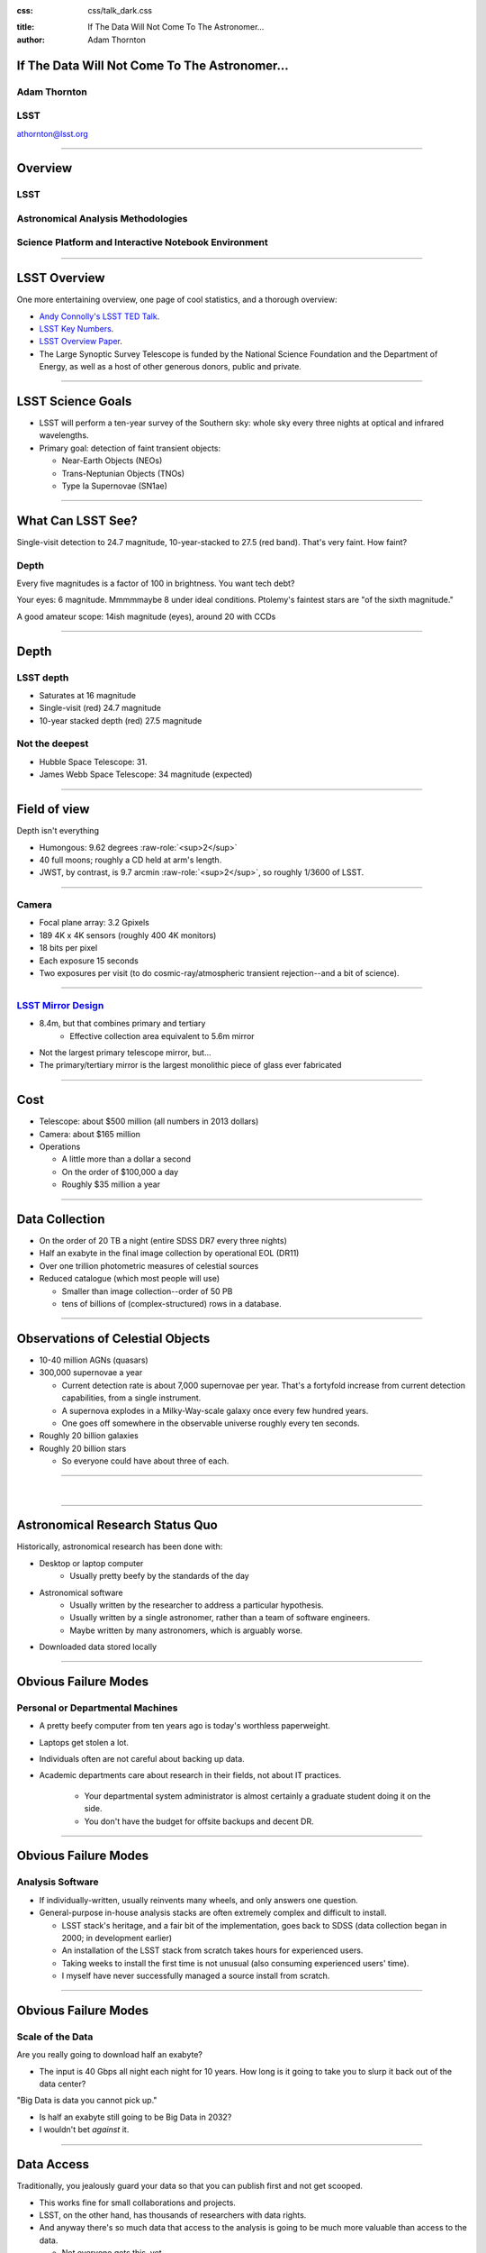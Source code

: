 .. :css: css/talk.css

.. That's the light-background version.

:css: css/talk_dark.css

..  Swap that in if you want the dark-background version

:title: If The Data Will Not Come To The Astronomer...
:author: Adam Thornton

.. role:: raw-role(raw)
    :format: html

If The Data Will Not Come To The Astronomer...
##############################################

Adam Thornton
=============

LSST
====

athornton@lsst.org

----

Overview
########

LSST
====

Astronomical Analysis Methodologies
===================================

Science Platform and Interactive Notebook Environment
=====================================================

----

LSST Overview
#############

One more entertaining overview, one page of cool statistics, and a
thorough overview:

* `Andy Connolly's LSST TED Talk`_.

* `LSST Key Numbers`_.

* `LSST Overview Paper`_.

* The Large Synoptic Survey Telescope is funded by the National Science
  Foundation and the Department of Energy, as well as a host of other
  generous donors, public and private.

.. _Andy Connolly's LSST TED Talk: https://www.ted.com/talks/andrew_connolly_what_s_the_next_window_into_our_universe

.. _LSST Key Numbers: https://confluence.lsstcorp.org/display/LKB/LSST+Key+Numbers

.. _LSST Overview Paper: https://arxiv.org/abs/0805.2366

----

LSST Science Goals
##################

* LSST will perform a ten-year survey of the Southern sky: whole sky
  every three nights at optical and infrared wavelengths.

* Primary goal: detection of faint transient objects:

  * Near-Earth Objects (NEOs)

  * Trans-Neptunian Objects (TNOs)

  * Type Ia Supernovae (SN1ae)

----

What Can LSST See?
##################

Single-visit detection to 24.7 magnitude, 10-year-stacked to 27.5 (red
band).  That's very faint.  How faint?

Depth
=====

Every five magnitudes is a factor of 100 in brightness.  You want tech
debt?

Your eyes: 6 magnitude.  Mmmmmaybe 8 under ideal conditions.  Ptolemy's
faintest stars are "of the sixth magnitude."

A good amateur scope: 14ish magnitude (eyes), around 20 with CCDs

----

Depth
#####

LSST depth
==========
* Saturates at 16 magnitude
* Single-visit (red) 24.7 magnitude
* 10-year stacked depth (red) 27.5 magnitude

Not the deepest
===============

* Hubble Space Telescope: 31.
* James Webb Space Telescope: 34 magnitude (expected)

----

Field of view
#############

Depth isn't everything

* Humongous: 9.62 degrees :raw-role:`<sup>2</sup>`
* 40 full moons; roughly a CD held at arm's length.
* JWST, by contrast, is 9.7 arcmin :raw-role:`<sup>2</sup>`, so roughly 1/3600 of LSST.

.. image:: images/fov.png
  :height: 400px
  :align: center

----

Camera
======

* Focal plane array: 3.2 Gpixels
* 189 4K x 4K sensors (roughly 400 4K monitors)
* 18 bits per pixel
* Each exposure 15 seconds
* Two exposures per visit (to do cosmic-ray/atmospheric transient
  rejection--and a bit of science).

.. image:: images/camera.png
  :height: 400px
  :align: center
  
----

`LSST Mirror Design`_
=====================

* 8.4m, but that combines primary and tertiary
    * Effective collection area equivalent to 5.6m mirror
* Not the largest primary telescope mirror, but...
* The primary/tertiary mirror is the largest monolithic piece of glass
  ever fabricated


.. _LSST Mirror Design: https://www.lsst.org/about/tel-site/mirror

.. image:: images/mirror.gif
  :height: 400px
  :align: center

----

Cost
####

* Telescope: about $500 million (all numbers in 2013 dollars)

* Camera: about $165 million

* Operations

  * A little more than a dollar a second

  * On the order of $100,000 a day

  * Roughly $35 million a year

----

Data Collection
###############

* On the order of 20 TB a night (entire SDSS DR7 every three nights)
* Half an exabyte in the final image collection by operational EOL
  (DR11)
* Over one trillion photometric measures of celestial sources
* Reduced catalogue (which most people will use)

  * Smaller than image collection--order of 50 PB
  * tens of billions of (complex-structured) rows in a database.

----


Observations of Celestial Objects
#################################
* 10-40 million AGNs (quasars)
* 300,000 supernovae a year

  * Current detection rate is about 7,000 supernovae per year.  That's a
    fortyfold increase from current detection capabilities, from a
    single instrument.
    
  * A supernova explodes in a Milky-Way-scale galaxy once every few
    hundred years.
    
  * One goes off somewhere in the observable universe roughly every ten
    seconds.
    
* Roughly 20 billion galaxies
* Roughly 20 billion stars

  * So everyone could have about three of each.

----

|

----

Astronomical Research Status Quo
################################

Historically, astronomical research has been done with:

* Desktop or laptop computer
    * Usually pretty beefy by the standards of the day
* Astronomical software
    * Usually written by the researcher to address a particular
      hypothesis.
    * Usually written by a single astronomer, rather than a
      team of software engineers.
    * Maybe written by many astronomers, which is arguably worse.
* Downloaded data stored locally

----

Obvious Failure Modes
#####################

Personal or Departmental Machines
=================================

* A pretty beefy computer from ten years ago is today's worthless
  paperweight.
* Laptops get stolen a lot.
* Individuals often are not careful about backing up data.
* Academic departments care about research in their fields, not about IT
  practices.

    * Your departmental system administrator is almost certainly a
      graduate student doing it on the side.
    * You don't have the budget for offsite backups and decent DR.

----

Obvious Failure Modes
#####################

Analysis Software
=================

* If individually-written, usually reinvents many wheels, and only
  answers one question.

* General-purpose in-house analysis stacks are often extremely complex
  and difficult to install.

  * LSST stack's heritage, and a fair bit of the implementation, goes
    back to SDSS (data collection began in 2000; in development earlier)

  * An installation of the LSST stack from scratch takes hours for
    experienced users.

  * Taking weeks to install the first time is not unusual (also
    consuming experienced users' time).

  * I myself have never successfully managed a source install from
    scratch.

----

Obvious Failure Modes
#####################

Scale of the Data
=================

Are you really going to download half an exabyte?

* The input is 40 Gbps all night each night for 10 years.  How long
  is it going to take you to slurp it back out of the data center?

"Big Data is data you cannot pick up."

* Is half an exabyte still going to be Big Data in 2032?
* I wouldn't bet *against* it.
  
----

Data Access
###########

Traditionally, you jealously guard your data so that you can publish
first and not get scooped.

* This works fine for small collaborations and projects.
* LSST, on the other hand, has thousands of researchers with data
  rights.
* And anyway there's so much data that access to the analysis is going
  to be much more valuable than access to the data.

  * Not everyone gets this, yet.

----

Data Rights
###########

LSST has a fairly complicated data rights scheme...

* Which turns out to be very broad.  Like, everyone affiliated with a US
  or Chilean institution, plus anyone affiliated with a member
  institution...
* So maybe 10,000 out of 20,000 professional astronomers or advanced
  students...
* Any of whom can invite someone to collaborate with them on a paper...
* So except for the two people who don't have any friends...

  * They're theorists anyway.


----

Data Scale
##########

* Almost all of this data will never be directly examined by a human.
* Most of the images do not contain anything very novel.
    * But even the boring images, when stacked...
    * Is the Hubble Constant constant in different directions?
* We still expect to find, on average, one detector-saturating SN1a *per
  night*.  A million well-characterized SN1e over the survey life.
* An interesting parallel to how particle physics evolved into a Big
  Data/Big Collaboration/Big Science field can be found in `Giant
  Telescopes`_.

.. _Giant Telescopes: http://www.hup.harvard.edu/catalog.php?isbn=9780674019966

----

A Different Way To Do Astronomy
###############################

* Making your own private copy of the data set has become infeasible.
* The analysis, not the data, is the professionally-valuable part.
* How do we facilitate rapid iteration of analysis?

  * Quickly try a lot of hypotheses and discard unpromising ones.
  * Once you have one you like, turn it loose on a lot of data.

----

Interactive vs. Batch
#####################

We expect that a researcher will use the "interactive notebook aspect of
the LSST Science Platform" (by which we mean JupyterLab, or perhaps its
successors) to perform this iteration.  Effectively, we make the
interactive environment a rapid prototyping tool.  It has the following
characteristics:

* Relatively tiny subset of the data: a few terabytes, probably less.
* The *real* analysis will be submitted to a batch system to work on
  petabyte-scale data.

----

What does this imply?
#####################

* It's not really about speed of data access or computation.
* Access to completely arbitrary subsets of the data, however, is
  *absolutely crucial*.
* Bring your code to the data, not the other way around.

----

Community Acceptance
####################

The trickiest design goal is that we cannot make any researcher's life
significantly worse.

Obviously the current system isn't ideal:

* Large, complex, bespoke analysis stack.

* Hugely complicated installation and configuration.

* Enormous amounts of technical debt.

But...it also gets the job done.  The analysis software encodes
literally hundreds, perhaps thousands, of astronomer-years of work on
difficult problems.

We have to please a bunch of stakeholders.

----

Community of Stakeholders
#########################

Developers of the Analysis Pipeline
===================================

The LSST stack is big.  No one works on the whole thing.  The way it's
developed is that someone takes a version (either a release version,
approximately every 6 months, or a weekly build) and works on their own
little corner of it in a conda or pip environment.  We must support
that.

----

Community of Stakeholders
#########################

Established Astronomers
=======================

Kids these days with their fancy-pants Jupyter notebooks and their HDF5
data representations, but dangit FORTRAN IV and FITS were good enough
for my grandpappy an' they're good enough for me!  GET OFFA MY LAWN!

In practice: you need a Terminal window that gives you shell access to
something that looks like a Unix system.  We mimic a system on which you
have an unprivileged account, which is very familiar to academic users.

There is something of an Uncanny Valley problem here.

----

Community of Stakeholders
#########################

Security (and more generally Operations)
========================================

.. image:: images/Dumpsterfire.gif
  :height: 300px
  :align: center


It's a fair cop, but if if we make it look like an existing multi-user
system, where the user doesn't have ``root`` or ``sudo`` within the
container, and has write access only to ``${HOME}`` and scratch space
but not the OS, and furthermore we show that we can completely
characterize the container's contents, it's a much easier sell.

----

|

----

What Do We Want?
################

Let's imagine a better world:

* You don't need to spend hours-to-weeks setting up the software
  environment.
* In fact, all that's needed for analysis is a web browser.  Compute and
  data storage happen somewhere else.
* You have a single login to manage your access to the environment.
* You don't need to pick a data subset that will fit on your laptop or
  your desktop NAS.
* The analysis is running on professionally-maintained machines in a
  real datacenter somewhere that it isn't your problem.

----

Let's Think Bigger
##################

* Logging and metrics are aggregated, centralized, and reported on an
  operations dashboard.
* The analysis environment supports a publication paradigm that enables
  verification and reproducability of results.
* The analysis environment is amenable to a bring-your-own-data
  approach.
* There's a standardized, modular infrastructure, allowing
  piece-by-piece component replacement of your application stack.

----

The Big Reveal
##############

(Not actually a surprise to anyone at this conference.)

JupyterHub + JupyterLab + Kubernetes
====================================
* JupyterLab: the UX is much better than the classic notebook.
  Multiple panes within a single browser tab, including terminal
  sessions, is a tremendous feature, giving users basically an IDE.
* JupyterHub: the obvious choice for access control and resource
  allocation brokering.  Authenticator and Spawner subclasses let us
  do some really nifty things, which you will see.
* Kubernetes: it clearly won.  Google, Amazon, and Azure all offer
  managed Kubernetes infrastructure.

----

Abstraction and Layering
########################

* Virtualization lets you stop caring about the specifics of your
  hardware.
* Containerization lets you stop caring about managing the
  OS/distribution layer.
* Kubernetes gives you a standardized way to talk about container
  orchestration and lets you stop caring how your containers talk to
  each other or how the container network talks to the outside world and
  vice versa.

----

Specifying Resources
####################

You can say, "I need a kubernetes cluster that..."

* has at least 3 nodes, but also at least 0.5 cores per concurrent user;
  each core with at least 2GB of RAM.

* has individual nodes with at least 8 cores / 16GB RAM.

* has a predefined ingress controller.

* has three service accounts:

  * default privileges for one

  * create/destroy/describe/list pods for the second

  * the same, plus cluster-wide reads, for the third

  * ("or just give me a cluster admin account; I'll take care of it.")

----

Scaling
#######

Step one: Add more nodes to your cluster.  (Or take some away.)

* In a public cloud, this is really, really easy.  Perhaps even
  automated.

Step two: Change the replica counts in your deployments.

* You can turn this into a closed-loop automated system by monitoring
  your load too.

There is no step three.

----

The Long Bet
############

Kubernetes will save astronomy.

* It's the first time we've had a functional abstraction layer that
  allows you to specify scalable architectural designs.
* This lets you create complex multicomponent applications that will run
  on any suitable cluster, with built-in lifecycle management.
* And because it's modular, you can use best-practice patterns for all
  the infrastructure and only *really* care about managing the analysis
  stack that is your actual application.

----


Modularity
##########

* Delineate plumbing from application.
* Provide a clear way to replace the value-added part (for us: the LSST
  Science Pipeline) with your own payload.
* Retain the robust infrastructure with component lifecycle management
  and automated resource allocation.

This lets you both have your cake and eat it.  You get to use whatever
insanely complex analysis framework you want wrapped inside a
general-purpose, self-healing application architecture.

----

Modularity
##########

Replacing the payload is a matter of replacing the JupyterLab container
that is spawned for the user.

Assuming you have the analysis pipeline already, what you need is
conceptually quite simple, and the implementation is not hard.

* A container that will start a JupyterLab server.
* Some way to wrap your analysis pipeline up as a Jupyter kernel.

  * Which, assuming it's in a supported language, is probably `a few
    lines of shell`_.

I would be flabbergasted if this approach were not portable to other
physical sciences and very possibly to other (and very general) analytic
problem spaces. 

.. _a few lines of shell: https://github.com/lsst-sqre/jupyterlabdemo/blob/master/jupyterlab/lsstlaunch.bash

----

|

----

LSST JupyterLab Implementation
##############################

Overview
========

`SQR-018`_ describes the architecture.

The complete implementation is available at `GitHub`_.

.. image:: images/jupyterlab_sp.png
  :height: 400px
  :align: center
  
.. _SQR-018: https://sqr-018.lsst.io/

.. _GitHub: https://github.com/lsst-sqre/jupyterlabdemo

----

Deployment
##########

We have an automated tool for GKE plus DNS at Route53 to deploy.

* Makes it very easy to stand up a new cluster for tutorials or
  meetings.
  
* Can also generate configuration YAML from templates plus environment
  variables, or from a supplied configuration file.  The YAML can
  then be hand-tweaked for, e.g., on-premises deployment at the
  LSST Data Facility.

----

Deployment
##########

While our `GitHub`_ implementation is very nifty, and useful for
reference...don't use it.

Use `Zero To JupyterHub`_ instead.  It uses Helm.

* Not convinced Helm is the future.

* We need something like Helm but with sequencing as well.  Templates
  are the easy part.

* Terraform is intriguing.

----

Problem 1: Authentication
#########################

Authentication is annoying and hard.  Let's outsource it.

* OAuth2 is a thing, and JupyterHub supports it well.

* Our current setup lets us use either GitHub or CILogon with the NCSA
  ID provider (adding other providers and sources is straightforward).

* You do need a public endpoint with a verifiable TLS certificate to do
  the OAuth callback.

* However, this is still way too open

`[login_screenshot] <images/screenshots/cilogon.png>`_

----

Problem 2: Authorization
########################

How do we restrict beyond "has a GitHub/NCSA account"?

Both have concepts of group memberships.

* OAuth2 scopes allow us to attach capabilities to tokens; for instance,
  "enumerate a user's groups."  That's what you need to determine if you
  are in the LSST group.

* Subclass the `OAuth2 authenticator`_ in ``jupyterhub_config.py``.  

.. _OAuth2 authenticator: https://github.com/lsst-sqre/jupyterlabdemo/blob/master/jupyterhub/sample_configs/github/10-authenticator.py

`[auth_screenshot] <images/screenshots/denylist.png>`_

----

Problem 3: Global User Consistency
##################################

GitHub's user account ID fits into a 32-bit value.  Each GitHub
Organization also has an ID.  There are our UID/GID maps.

CILogon does something similar.

Now you have globally consistent users and groups.

`[uid_screenshot] <images/screenshots/uid-gids.png>`_

----

Problem 4: Persistent Storage
#############################

We have globally unique UIDs and GIDs.

* We mount ``/home`` and whatever other filesystems we want.

* Data access and sharing immediately collapses to the long-solved
  problem of Unix filesystem access.

* We use NFS, because it's easy.

  * We provision the space and volumes in the cloud, either in k8s or not.
  * We point to an external NFS server at our LDF.
    
* We could eventually be cleverer, but we're still going to make it look
  like a POSIX filesystem to our users.

`[filesystem_screenshot] <images/screenshots/filesystem.png>`_

----

Problem 5: User Access Restriction
##################################

Don't give your users ``sudo``.  Heck, don't even give them passwords.

Globally-consistent UID and GIDs.  Provision user as root at container
startup.

Don't start the JupyterLab service as root; start it as the user.

You're done.

Users can still override bits of the stack with ``pip install --user``.

* Put something on the options form that lets the user clear
  ``$HOME/.local``.  Trust me on this.

`[sudo_screenshot] <images/screenshots/nosudo.png>`_

----

Problem 6: Auditability and Maintainability
###########################################

It's a container.  You know how you built it (at least if you use
particular package versions, not ``latest``).  It's repeatable and
immutable.

We look for regressions in the stack by creating an `options form`_ that
scans our repository and presents a menu of recent builds.  This also
allows users to choose their risk tolerance.

.. _options form: https://github.com/lsst-sqre/jupyterlabdemo/blob/master/jupyterhub/sample_configs/github/20-spawner.py

`[options_screenshot] <images/screenshots/options.png>`_

----

Problem 7: Startup Time and User Frustration
############################################

Our images are huge and take on the order of 15 minutes to pull.

* "So don't do that."
* Unless your analysis stack is inherently gargantuan...
* ...so we pre-pull them.

Within, say, an hour and a half of building (which is usually in the
middle of the night) each image is available on each node and therefore
starts quickly.

`[prepuller_screenshot] <images/screenshots/prepuller.png>`_

----

Resources
#########

* `Zero To JupyterHub`_.
* `JupyterLab (and Hub) Gitter`_.
* `LSST JupyterLab Implementation`_.

.. _Zero to JupyterHub: https://github.com/jupyterhub/zero-to-jupyterhub-k8s/

.. _JupyterLab (and Hub) Gitter: https://gitter.im/jupyterlab/jupyterlab

.. _LSST JupyterLab Implementation: https://github.com/lsst-sqre/jupyterlabdemo

----

Live Demo
#########

----

Questions
#########
